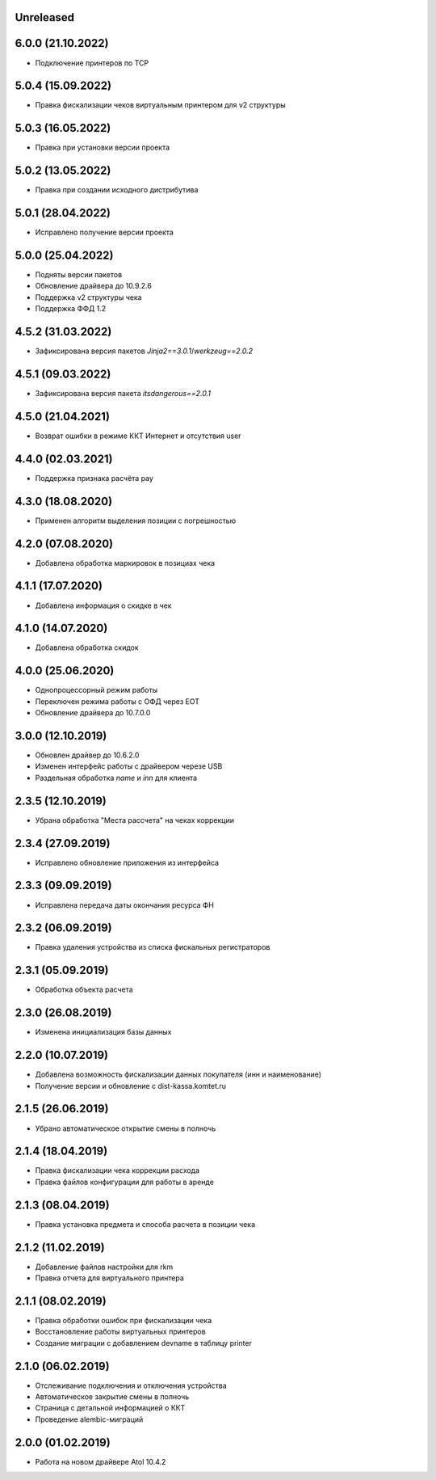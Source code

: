 Unreleased
----------

6.0.0 (21.10.2022)
------------------

- Подключение принтеров по TCP

5.0.4 (15.09.2022)
------------------

- Правка фискализации чеков виртуальным принтером для v2 структуры

5.0.3 (16.05.2022)
------------------

- Правка при установки версии проекта

5.0.2 (13.05.2022)
------------------

- Правка при создании исходного дистрибутива

5.0.1 (28.04.2022)
------------------

- Исправлено получение версии проекта

5.0.0 (25.04.2022)
------------------

- Подняты версии пакетов
- Обновление драйвера до 10.9.2.6
- Поддержка v2 структуры чека
- Поддержка ФФД 1.2

4.5.2 (31.03.2022)
------------------

- Зафиксирована версия пакетов `Jinja2==3.0.1`/`werkzeug==2.0.2`

4.5.1 (09.03.2022)
------------------

- Зафиксирована версия пакета `itsdangerous==2.0.1`


4.5.0 (21.04.2021)
------------------

- Возврат ошибки в режиме ККТ Интернет и отсутствия user


4.4.0 (02.03.2021)
------------------

- Поддержка признака расчёта pay


4.3.0 (18.08.2020)
------------------

- Применен алгоритм выделения позиции с погрешностью


4.2.0 (07.08.2020)
------------------

- Добавлена обработка маркировок в позициax чека


4.1.1 (17.07.2020)
------------------

- Добавлена информация о скидке в чек


4.1.0 (14.07.2020)
------------------

- Добавлена обработка скидок


4.0.0 (25.06.2020)
------------------

- Однопроцессорный режим работы
- Переключен режима работы с ОФД через EOT
- Обновление драйвера до 10.7.0.0


3.0.0 (12.10.2019)
------------------

- Обновлен драйвер до 10.6.2.0
- Изменен интерфейс работы с драйвером черезе USB
- Раздельная обработка `name` и `inn` для клиента


2.3.5 (12.10.2019)
------------------

- Убрана обработка "Места рассчета" на чеках коррекции


2.3.4 (27.09.2019)
------------------

- Исправлено обновление приложения из интерфейса


2.3.3 (09.09.2019)
------------------

- Исправлена передача даты окончания ресурса ФН


2.3.2 (06.09.2019)
------------------

- Правка удаления устройства из списка фискальных регистраторов


2.3.1 (05.09.2019)
------------------

- Обработка объекта расчета


2.3.0 (26.08.2019)
------------------

- Изменена инициализация базы данных


2.2.0 (10.07.2019)
------------------

- Добавлена возможность фискализации данных покупателя (инн и наименование)
- Получение версии и обновление с dist-kassa.komtet.ru


2.1.5 (26.06.2019)
------------------

- Убрано автоматическое открытие смены в полночь


2.1.4 (18.04.2019)
------------------

- Правка фискализации чека коррекции расхода
- Правка файлов конфигурации для работы в аренде


2.1.3 (08.04.2019)
------------------

- Правка установка предмета и способа расчета в позиции чека


2.1.2 (11.02.2019)
------------------

- Добавление файлов настройки для rkm
- Правка отчета для виртуального принтера


2.1.1 (08.02.2019)
------------------

- Правка обработки ошибок при фискализации чека
- Восстановление работы виртуальных принтеров
- Создание миграции с добавлением devname в таблицу printer


2.1.0 (06.02.2019)
------------------

- Отслеживание подключения и отключения устройства
- Автоматическое закрытие смены в полночь
- Страница с детальной информацией о ККТ
- Проведение alembic-миграций


2.0.0 (01.02.2019)
------------------

- Работа на новом драйвере Atol 10.4.2
